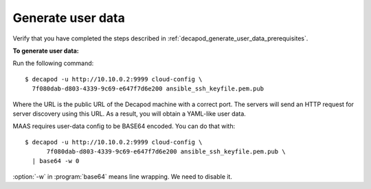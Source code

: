 .. _decapod_generate_user_data:

==================
Generate user data
==================

Verify that you have completed the steps described in
:ref:`decapod_generate_user_data_prerequisites`.

**To generate user data:**

Run the following command::

 $ decapod -u http://10.10.0.2:9999 cloud-config \
   7f080dab-d803-4339-9c69-e647f7d6e200 ansible_ssh_keyfile.pem.pub

Where the URL is the public URL of the Decapod machine with a correct port.
The servers will send an HTTP request for server discovery using this URL. As
a result, you will obtain a YAML-like user data.

MAAS requires user-data config to be BASE64 encoded. You can do that with::

  $ decapod -u http://10.10.0.2:9999 cloud-config \
        7f080dab-d803-4339-9c69-e647f7d6e200 ansible_ssh_keyfile.pem.pub \
    | base64 -w 0

:option:`-w` in :program:`base64` means line wrapping. We need to disable it.

